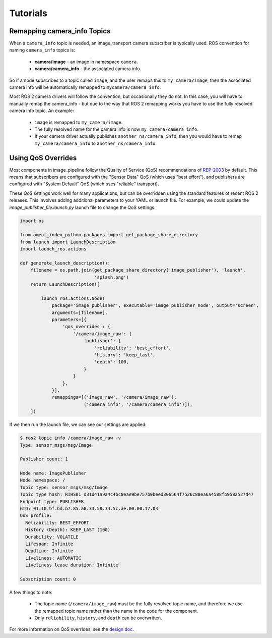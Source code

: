 Tutorials
=========

.. _`Remapping camera_info Topics`:

Remapping camera_info Topics
----------------------------
When a ``camera_info`` topic is needed, an image_transport camera subscriber
is typically used. ROS convention for naming ``camera_info`` topics is:

 * **camera/image** - an image in namespace ``camera``.
 * **camera/camera_info** - the associated camera info.

So if a node subscribes to a topic called ``image``, and the user remaps this
to ``my_camera/image``, then the associated camera info will be automatically
remapped to ``mycamera/camera_info``.

Most ROS 2 camera drivers will follow the convention, but occasionally they do
not. In this case, you will have to manually remap the camera_info - but due
to the way that ROS 2 remapping works you have to use the fully resolved
camera info topic. An example:

 * ``image`` is remapped to ``my_camera/image``.
 * The fully resolved name for the camera info is now ``my_camera/camera_info``.
 * If your camera driver actually publishes ``another_ns/camera_info``, then
   you would have to remap ``my_camera/camera_info`` to ``another_ns/camera_info``.

.. _`Using QoS Overrides`:

Using QoS Overrides
-------------------
Most components in image_pipeline follow the Quality of Service (QoS) recommendations
of `REP-2003 <https://ros.org/reps/rep-2003.html>`_ by default. This means that
subscribers are configured with the "Sensor Data" QoS (which uses "best effort"),
and publishers are configured with "System Default" QoS (which uses "reliable" transport).

These QoS settings work well for many applications, but can be overridden using the
standard features of recent ROS 2 releases. This involves adding additional parameters
to your YAML or launch file. For example, we could update the
`image_publisher_file.launch.py` launch file to change the QoS settings:

.. code-block:: python

    import os

    from ament_index_python.packages import get_package_share_directory
    from launch import LaunchDescription
    import launch_ros.actions

    def generate_launch_description():
        filename = os.path.join(get_package_share_directory('image_publisher'), 'launch',
                                'splash.png')
        return LaunchDescription([

            launch_ros.actions.Node(
                package='image_publisher', executable='image_publisher_node', output='screen',
                arguments=[filename],
                parameters=[{
                    'qos_overrides': {
                        '/camera/image_raw': {
                            'publisher': {
                                'reliability': 'best_effort',
                                'history': 'keep_last',
                                'depth': 100,
                            }
                        }
                    },
                }],
                remappings=[('image_raw', '/camera/image_raw'),
                            ('camera_info', '/camera/camera_info')]),
        ])

If we then run the launch file, we can see our settings are applied:

.. code-block:: bash

    $ ros2 topic info /camera/image_raw -v
    Type: sensor_msgs/msg/Image

    Publisher count: 1

    Node name: ImagePublisher
    Node namespace: /
    Topic type: sensor_msgs/msg/Image
    Topic type hash: RIHS01_d31d41a9a4c4bc8eae9be757b0beed306564f7526c88ea6a4588fb9582527d47
    Endpoint type: PUBLISHER
    GID: 01.10.bf.bd.b7.85.a8.33.58.34.5c.ae.00.00.17.03
    QoS profile:
      Reliability: BEST_EFFORT
      History (Depth): KEEP_LAST (100)
      Durability: VOLATILE
      Lifespan: Infinite
      Deadline: Infinite
      Liveliness: AUTOMATIC
      Liveliness lease duration: Infinite

    Subscription count: 0

A few things to note:

 * The topic name (``/camera/image_raw``) must be the fully resolved topic name,
   and therefore we use the remapped topic name rather than the name in the code
   for the component.
 * Only ``reliability``, ``history``, and ``depth`` can be overwritten.

For more information on QoS overrides, see the `design doc <https://design.ros2.org/articles/qos_configurability.html>`_.
